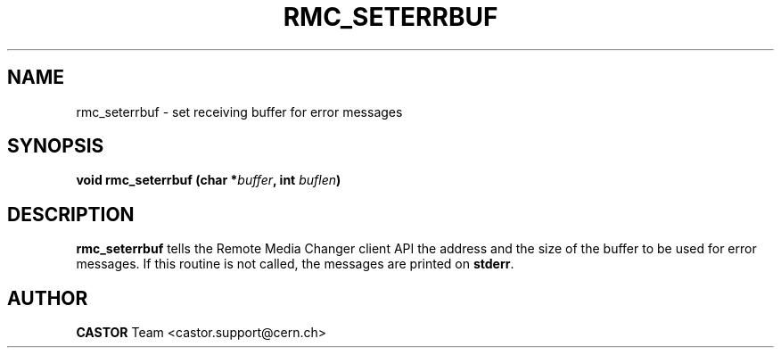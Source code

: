 .\" @project        The CERN Tape Archive (CTA)
.\" @copyright      Copyright(C) 2002-2021 CERN
.\" @license        This program is free software: you can redistribute it and/or modify
.\"                 it under the terms of the GNU General Public License as published by
.\"                 the Free Software Foundation, either version 3 of the License, or
.\"                 (at your option) any later version.
.\"
.\"                 This program is distributed in the hope that it will be useful,
.\"                 but WITHOUT ANY WARRANTY; without even the implied warranty of
.\"                 MERCHANTABILITY or FITNESS FOR A PARTICULAR PURPOSE.  See the
.\"                 GNU General Public License for more details.
.\"
.\"                 You should have received a copy of the GNU General Public License
.\"                 along with this program.  If not, see <http://www.gnu.org/licenses/>.
.TH RMC_SETERRBUF "3castor" "$Date: 2002/12/06 15:58:33 $" CASTOR "rmc Library Functions"
.SH NAME
rmc_seterrbuf \- set receiving buffer for error messages
.SH SYNOPSIS
.BI "void rmc_seterrbuf (char *" buffer ,
.BI "int " buflen )
.SH DESCRIPTION
.B rmc_seterrbuf
tells the Remote Media Changer client API the address and the size of the buffer
to be used for error messages. If this routine is not called, the messages
are printed on
.BR stderr .
.SH AUTHOR
\fBCASTOR\fP Team <castor.support@cern.ch>
